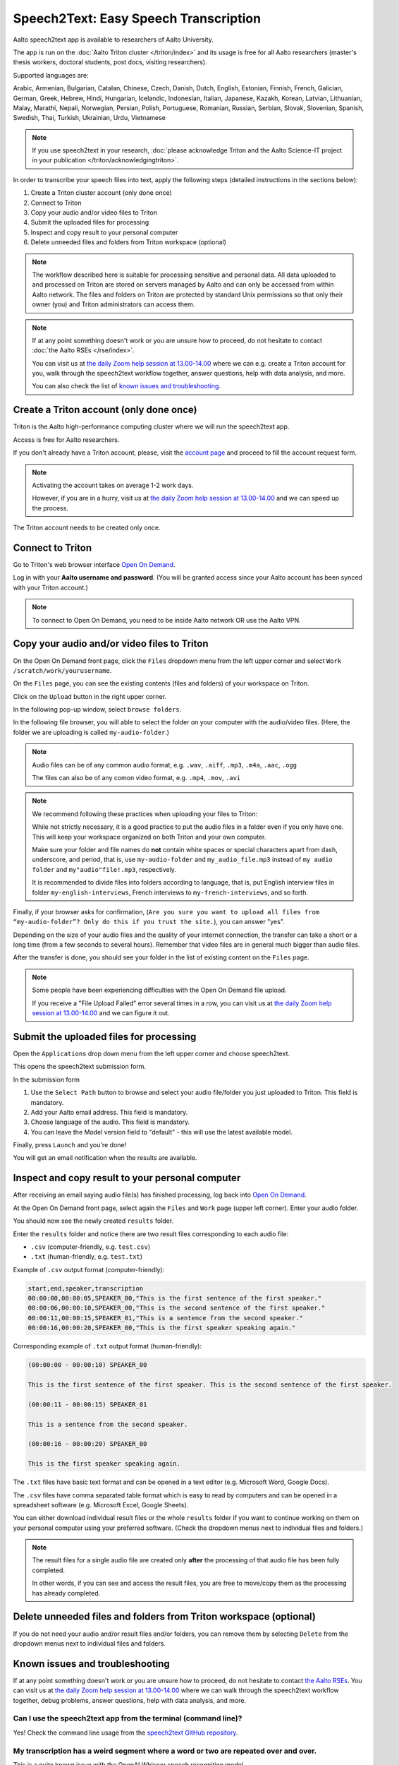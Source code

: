 ======================================
Speech2Text: Easy Speech Transcription
======================================

Aalto speech2text app is available to researchers of Aalto University. 

The app is run on the :doc:`Aalto Triton cluster </triton/index>` and its usage is free for all Aalto researchers (master's thesis workers, doctoral students, post docs, visiting researchers). 

Supported languages are:

Arabic, Armenian, Bulgarian, Catalan, Chinese, Czech, Danish, Dutch, English, Estonian, Finnish, French, Galician, German, Greek, Hebrew, Hindi, Hungarian, Icelandic, Indonesian, Italian, Japanese, Kazakh, Korean, Latvian, Lithuanian, Malay, Marathi, Nepali, Norwegian, Persian, Polish, Portuguese, Romanian, Russian, Serbian, Slovak, Slovenian, Spanish, Swedish, Thai, Turkish, Ukrainian, Urdu, Vietnamese

.. note::

    If you use speech2text in your research, :doc:`please acknowledge Triton and the Aalto Science-IT project in your publication </triton/acknowledgingtriton>`. 

In order to transcribe your speech files into text, apply the following steps (detailed instructions in the sections below):

#. Create a Triton cluster account (only done once)
#. Connect to Triton
#. Copy your audio and/or video files to Triton
#. Submit the uploaded files for processing
#. Inspect and copy result to your personal computer
#. Delete unneeded files and folders from Triton workspace (optional)

.. note::

    The workflow described here is suitable for processing sensitive and personal data.
    All data uploaded to and processed on Triton are stored on servers managed by Aalto and can only be accessed from within Aalto network. The files and folders on Triton are protected by standard Unix permissions so that only their owner (you) and Triton administrators can access them.

.. note::

    If at any point something doesn't work or you are unsure how to proceed, do not hesitate to contact :doc:`the Aalto RSEs </rse/index>`. 

    You can visit us at `the daily Zoom help session at 13.00-14.00 <https://scicomp.aalto.fi/help/garage/#id1>`__ where we can e.g. create a Triton account for you, walk through the speech2text workflow together, answer questions, help with data analysis, and more.

    You can also check the list of `known issues and troubleshooting <#known-issues-and-troubleshooting>`_.


Create a Triton account (only done once)
=========================================

Triton is the Aalto high-performance computing cluster where we will run the speech2text app. 

Access is free for Aalto researchers.

If you don't already have a Triton account, please, visit the `account page <https://scicomp.aalto.fi/triton/accounts/>`__ and proceed to fill the account request form. 

.. note::

    Activating the account takes on average 1-2 work days. 

    However, if you are in a hurry, visit us at `the daily Zoom help session at 13.00-14.00 <https://scicomp.aalto.fi/help/garage/#id1>`__ and we can speed up the process.

The Triton account needs to be created only once.


Connect to Triton
=================

Go to Triton's web browser interface `Open On Demand <http://ondemand.triton.aalto.fi>`__. 

Log in with your **Aalto username and password**. (You will be granted access since your Aalto account has been synced with your Triton account.)

.. note::

    To connect to Open On Demand, you need to be inside Aalto network OR use the Aalto VPN.


Copy your audio and/or video files to Triton
============================================

On the Open On Demand front page, click the ``Files`` dropdown menu from the left upper corner and select ``Work /scratch/work/yourusername``.

.. image:: speech2text_files_workspace.png

On the ``Files`` page, you can see the existing contents (files and folders) of your workspace on Triton.

Click on the ``Upload`` button in the right upper corner.

.. image:: speech2text_upload1.png

In the following pop-up window, select ``browse folders``.

.. image:: speech2text_upload2.png

In the following file browser, you will able to select the folder on your computer with the audio/video files. (Here, the folder we are uploading is called ``my-audio-folder``.)

.. note::

    Audio files can be of any common audio format, e.g. ``.wav``, ``.aiff``, ``.mp3``, ``.m4a``, ``.aac``, ``.ogg``
  
    The files can also be of any comon video format, e.g. ``.mp4``, ``.mov``, ``.avi``
 
.. note::

    We recommend following these practices when uploading your files to Triton:

    While not strictly necessary, it is a good practice to put the audio files in a folder even if you only have one. This will keep your workspace organized on both Triton and your own computer.

    Make sure your folder and file names do **not** contain white spaces or special characters apart from dash, underscore, and period, that is, use ``my-audio-folder`` and ``my_audio_file.mp3`` instead of ``my audio folder`` and ``my"audio"file!.mp3``, respectively.

    It is recommended to divide files into folders according to language, that is, put English interview files in folder ``my-english-interviews``, French interviews to ``my-french-interviews``, and so forth.

Finally, if your browser asks for confirmation, (``Are you sure you want to upload all files from “my-audio-folder”? Only do this if you trust the site.``), you can answer "yes".

Depending on the size of your audio files and the quality of your internet connection, the transfer can take a short or a long time (from a few seconds to several hours). Remember that video files are in general much bigger than audio files.

After the transfer is done, you should see your folder in the list of existing content on the ``Files`` page.

.. image:: speech2text_upload3.png

.. note::

   Some people have been experiencing difficulties with the Open On Demand file upload.

   If you receive a "File Upload Failed" error several times in a row, you can visit us at `the daily Zoom help session at 13.00-14.00 <https://scicomp.aalto.fi/help/garage/#id1>`__ and we can figure it out.


Submit the uploaded files for processing
=========================================

Open the ``Applications`` drop down menu from the left upper corner and choose speech2text.

.. image:: speech2text_applications.png

This opens the speech2text submission form.

.. image:: speech2text_submit.png

In the submission form

#. Use the ``Select Path`` button to browse and select your audio file/folder you just uploaded to Triton. This field is mandatory.

#. Add your Aalto email address. This field is mandatory.

#. Choose language of the audio. This field is mandatory.

#. You can leave the Model version field to "default" - this will use the latest available model.

Finally, press ``Launch`` and you're done! 

You will get an email notification when the results are available.



Inspect and copy result to your personal computer
==================================================

After receiving an email saying audio file(s) has finished processing, log back into `Open On Demand <http://ondemand.triton.aalto.fi>`__.

At the Open On Demand front page, select again the ``Files`` and ``Work`` page (upper left corner). Enter your audio folder. 

You should now see the newly created ``results`` folder.

Enter the ``results`` folder and notice there are two result files corresponding to each audio file:

- ``.csv`` (computer-friendly, e.g. ``test.csv``)

- ``.txt`` (human-friendly, e.g. ``test.txt``)

Example of ``.csv`` output format (computer-friendly):

.. code-block::

    start,end,speaker,transcription
    00:00:00,00:00:05,SPEAKER_00,"This is the first sentence of the first speaker."
    00:00:06,00:00:10,SPEAKER_00,"This is the second sentence of the first speaker."
    00:00:11,00:00:15,SPEAKER_01,"This is a sentence from the second speaker."
    00:00:16,00:00:20,SPEAKER_00,"This is the first speaker speaking again."

Corresponding example of ``.txt`` output format (human-friendly):

.. code-block::

    (00:00:00 - 00:00:10) SPEAKER_00

    This is the first sentence of the first speaker. This is the second sentence of the first speaker.

    (00:00:11 - 00:00:15) SPEAKER_01

    This is a sentence from the second speaker.

    (00:00:16 - 00:00:20) SPEAKER_00

    This is the first speaker speaking again.

The ``.txt`` files have basic text format and can be opened in a text editor (e.g. Microsoft Word, Google Docs). 

The ``.csv`` files have comma separated table format which is easy to read by computers and can be opened in a spreadsheet software (e.g. Microsoft Excel, Google Sheets).

You can either download individual result files or the whole ``results`` folder if you want to continue working on them on your personal computer using your preferred software. (Check the dropdown menus next to individual files and folders.)

.. note::

    The result files for a single audio file are created only **after** the processing of that audio file has been fully completed.

    In other words, if you can see and access the result files, you are free to move/copy them as the processing has already completed.







Delete unneeded files and folders from Triton workspace (optional)
==================================================================

If you do not need your audio and/or result files and/or folders, you can remove them by selecting ``Delete`` from the dropdown menus next to individual files and folders.



Known issues and troubleshooting
================================

If at any point something doesn't work or you are unsure how to proceed, do not hesitate to contact `the Aalto RSEs <https://scicomp.aalto.fi/rse/>`__. You can visit us at `the daily Zoom help session at 13.00-14.00 <https://scicomp.aalto.fi/help/garage/#id1>`__ where we can walk through the speech2text workflow together, debug problems, answer questions, help with data analysis, and more.

Can I use the speech2text app from the terminal (command line)?
---------------------------------------------------------------

Yes! Check the command line usage from the `speech2text GitHub repository <https://github.com/AaltoRSE/speech2text?tab=readme-ov-file#command-line>`__.

My transcription has a weird segment where a word or two are repeated over and over.
-------------------------------------------------------------------------------------

This is a quite known issue with the OpenAI Whisper speech recognition model. 

The behavior is sometimes triggered by bad audio quality during that segment (background noise, mic issues, people talking over each other). However, sometimes this seems to happen even with good audio quality. 

Unfortunately, there is nothing we can do about this at the moment: you have to go through that particular audio segment and transcribe it manually.

Why do we use work directory ``Work /scratch/work/user-name`` instead of ``Home Directory``?
---------------------------------------------------------------------------------------------

``Home Directory`` has a small disk space quota (10Gb) and ``/scratch/work/`` has a large one (200Gb). Workspace disk is also faster than the home directory.

What if my audio file contains speech in more than one language?
-----------------------------------------------------------------

If a single audio file contains speech in more than one language, result files will (probably) still be produced but the results will (probably) be nonsensical to some extent. 

In some cases, this can be avoided easily. For example, if the language changes at the middle of the audio, just split the file into two parts and process them separately. You can use any available audio software to do this, for example, `Audacity <https://www.audacityteam.org/>`__.

What happens if I submit speech2text audio file(s) that have already been processed and completed?
--------------------------------------------------------------------------------------------------

This is safe to do: speech2text checks if the expected result files already exist and if so, exits early without doing any further processing.

I submitted my audio files with wrong language. What to do?
------------------------------------------------------------

Wait until the processing is finished, delete the ``results`` folder, and submit the job again with the correct language.
